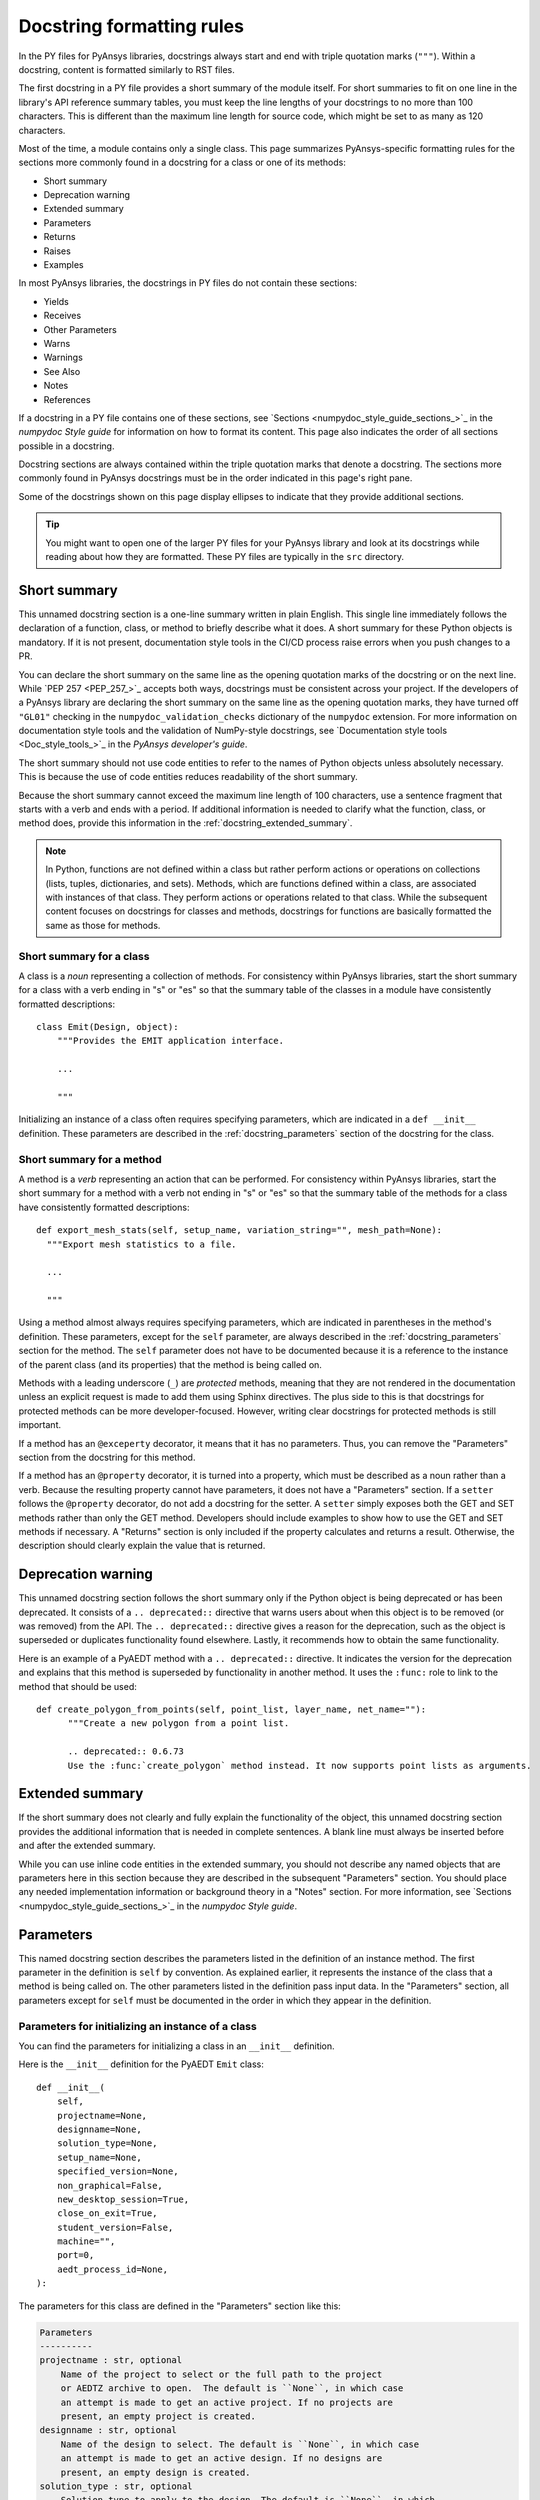 .. _docstring_formatting_rules:

Docstring formatting rules
==========================

In the PY files for PyAnsys libraries, docstrings always start and
end with triple quotation marks (``"""``). Within a docstring, content is
formatted similarly to RST files.

The first docstring in a PY file provides a short summary of the module
itself. For short summaries to fit on one line in the library's API reference
summary tables, you must keep the line lengths of your docstrings
to no more than 100 characters. This is different than the maximum line length
for source code, which might be set to as many as 120 characters.


Most of the time, a module contains only a single class. This page summarizes
PyAnsys-specific formatting rules for the sections more commonly found in a
docstring for a class or one of its methods:

- Short summary
- Deprecation warning
- Extended summary
- Parameters
- Returns
- Raises
- Examples

In most PyAnsys libraries, the docstrings in PY files do not contain these sections:

- Yields
- Receives
- Other Parameters
- Warns
- Warnings
- See Also
- Notes
- References

If a docstring in a PY file contains one of these sections,
see `Sections <numpydoc_style_guide_sections_>`_ in the *numpydoc Style guide*
for information on how to format its content. This page also indicates the order
of all sections possible in a docstring.

Docstring sections are always contained within the triple quotation marks that denote
a docstring. The sections more commonly found in PyAnsys docstrings must be in
the order indicated in this page's right pane.

Some of the docstrings shown on this page display ellipses to indicate
that they provide additional sections.


.. tip::
  You might want to open one of the larger PY files for your PyAnsys library
  and look at its docstrings while reading about how they are formatted. These
  PY files are typically in the ``src`` directory.


Short summary
-------------

This unnamed docstring section is a one-line summary written in plain English. This
single line immediately follows the declaration of a function, class, or method to
briefly describe what it does. A short summary for these Python objects is mandatory.
If it is not present, documentation style tools in the CI/CD process raise errors
when you push changes to a PR.

You can declare the short summary on the same line as the opening quotation marks
of the docstring or on the next line. While `PEP 257 <PEP_257_>`_ accepts both ways,
docstrings must be consistent across your project. If the developers of a PyAnsys
library are declaring the short summary on the same line as the opening quotation marks,
they have turned off ``"GL01"`` checking in the ``numpydoc_validation_checks`` dictionary
of the ``numpydoc`` extension. For more information on documentation style tools and the
validation of NumPy-style docstrings, see `Documentation style tools <Doc_style_tools_>`_
in the *PyAnsys developer's guide*.

The short summary should not use code entities to refer to the names of Python
objects unless absolutely necessary. This is because the use of code entities
reduces readability of the short summary.

Because the short summary cannot exceed the maximum line length of 100 characters,
use a sentence fragment that starts with a verb and ends with a period. If additional
information is needed to clarify what the function, class, or method does, provide
this information in the :ref:`docstring_extended_summary`.

.. note::
   In Python, functions are not defined within a class but rather perform actions or
   operations on collections (lists, tuples, dictionaries, and sets). Methods, which
   are functions defined within a class, are associated with instances of that class.
   They perform actions or operations related to that class. While the subsequent content
   focuses on docstrings for classes and methods, docstrings for functions are
   basically formatted the same as those for methods.

Short summary for a class
~~~~~~~~~~~~~~~~~~~~~~~~~

A class is a *noun* representing a collection of methods. For consistency within PyAnsys libraries,
start the short summary for a class with a verb ending in "s" or "es" so that the summary table
of the classes in a module have consistently formatted descriptions::

    class Emit(Design, object):
        """Provides the EMIT application interface.

        ...

        """

Initializing an instance of a class often requires specifying parameters, which are indicated
in a ``def __init__`` definition. These parameters are described in the :ref:`docstring_parameters`
section of the docstring for the class.

Short summary for a method
~~~~~~~~~~~~~~~~~~~~~~~~~~

A method is a *verb* representing an action that can be performed. For consistency
within PyAnsys libraries, start the short summary for a method with a verb not ending
in "s" or "es" so that the summary table of the methods for a class have consistently
formatted descriptions::

  def export_mesh_stats(self, setup_name, variation_string="", mesh_path=None):
    """Export mesh statistics to a file.

    ...

    """

Using a method almost always requires specifying parameters, which are indicated in parentheses
in the method's definition. These parameters, except for the ``self`` parameter, are always described
in the :ref:`docstring_parameters` section for the method. The ``self`` parameter does not have to
be documented because it is a reference to the instance of the parent class (and its properties)
that the method is being called on.

Methods with a leading underscore (``_``) are *protected* methods, meaning that they are not
rendered in the documentation unless an explicit request is made to add them using Sphinx
directives. The plus side to this is that docstrings for protected methods can be more
developer-focused. However, writing clear docstrings for protected methods is still
important.

If a method has an ``@exceperty`` decorator, it means that it has no parameters. Thus,
you can remove the "Parameters" section from the docstring for this method.

If a method has an ``@property`` decorator, it is turned into a property, which must be described
as a noun rather than a verb. Because the resulting property cannot have parameters, it does
not have a "Parameters" section. If a ``setter`` follows the ``@property`` decorator, do not
add a docstring for the setter. A ``setter`` simply exposes both the GET and SET methods rather
than only the GET method. Developers should include examples to show how to use the GET and SET
methods if necessary. A "Returns" section is only included if the property calculates
and returns a result. Otherwise, the description should clearly explain the value that
is returned.

Deprecation warning
-------------------

This unnamed docstring section follows the short summary only if the Python object is being
deprecated or has been deprecated. It consists of a ``.. deprecated::`` directive that warns
users about when this object is to be removed (or was removed) from the API. The
``.. deprecated::`` directive gives a reason for the deprecation, such as the
object is superseded or duplicates functionality found elsewhere. Lastly, it recommends
how to obtain the same functionality.

Here is an example of a PyAEDT method with a ``.. deprecated::`` directive. It indicates
the version for the deprecation and explains that this method is superseded by functionality
in another method. It uses the ``:func:`` role to link to the method that should be used::

  def create_polygon_from_points(self, point_list, layer_name, net_name=""):
        """Create a new polygon from a point list.

        .. deprecated:: 0.6.73
        Use the :func:`create_polygon` method instead. It now supports point lists as arguments.

.. _docstring_extended_summary:

Extended summary
----------------

If the short summary does not clearly and fully explain the functionality of the object,
this unnamed docstring section provides the additional information that is needed in
complete sentences. A blank line must always be inserted before and after the extended
summary.

While you can use inline code entities in the extended summary, you should not describe
any named objects that are parameters here in this section because they are described in
the subsequent "Parameters" section. You should place any needed implementation information
or background theory in a "Notes" section. For more information, see
`Sections <numpydoc_style_guide_sections_>`_ in the *numpydoc Style guide*.

.. _docstring_parameters:

Parameters
----------

This named docstring section describes the parameters listed in the definition
of an instance method. The first parameter in the definition is ``self`` by convention.
As explained earlier, it represents the instance of the class that a method is being
called on. The other parameters listed in the definition pass input data. In the "Parameters"
section, all parameters except for ``self`` must be documented in the order in which they appear
in the definition.

Parameters for initializing an instance of a class
~~~~~~~~~~~~~~~~~~~~~~~~~~~~~~~~~~~~~~~~~~~~~~~~~~

You can find the parameters for initializing a class in an ``__init__`` definition.

Here is the ``__init__`` definition for the PyAEDT ``Emit`` class::

  def __init__(
      self,
      projectname=None,
      designname=None,
      solution_type=None,
      setup_name=None,
      specified_version=None,
      non_graphical=False,
      new_desktop_session=True,
      close_on_exit=True,
      student_version=False,
      machine="",
      port=0,
      aedt_process_id=None,
  ):

.. _docstring_parameters_optional_usage:

The parameters for this class are defined in the "Parameters" section like this:

.. code-block:: rst

  Parameters
  ----------
  projectname : str, optional
      Name of the project to select or the full path to the project
      or AEDTZ archive to open.  The default is ``None``, in which case
      an attempt is made to get an active project. If no projects are
      present, an empty project is created.
  designname : str, optional
      Name of the design to select. The default is ``None``, in which case
      an attempt is made to get an active design. If no designs are
      present, an empty design is created.
  solution_type : str, optional
      Solution type to apply to the design. The default is ``None``, in which
      case the default type is applied.
  setup_name : str, optional
      Name of the setup to use as the nominal. The default is ``None``, in
      which case the active setup is used or nothing is used.
  specified_version : str, optional
      Version of AEDT to use. The default is ``None``, in which case
      the active setup is used or the latest installed version is
      used.
  non_graphical : bool, optional
      Whether to launch AEDT in non-graphical mode. The default
      is ``False``, in which case AEDT is launched in graphical mode.
      This parameter is ignored when a script is launched within AEDT.
  new_desktop_session : bool, optional
      Whether to launch an instance of AEDT in a new thread, even if
      another instance of the ``specified_version`` is active on the
      machine. The default is ``True``.
  close_on_exit : bool, optional
      Whether to release AEDT on exit. The default is ``False``.
  student_version : bool, optional
      Whether to start the AEDT student version. The default is ``False``.
  machine : str, optional
      Machine name to connect the desktop session to. The default is ``""``.
      This parameter works only in AEDT 2022 R2 or later. The remote server
      must be up and running with the ``ansysedt.exe -grpcsrv portnum``
      command. If the machine is ``"localhost"``, the server also starts
      if it is not present.
  port : int, optional
      Port number for starting the desktop communication on an already
      existing server. The default is ``0``. This parameter is ignored when
      creating a server and works only in AEDT 2022 R2 or later. The
      remote server must be up and running with the ``ansysedt.exe -grpcsrv portnum``
      command.
  aedt_process_id : int, optional
      Process ID for the instance of AEDT to point PyAEDT at. The default is
      ``None``. This parameter is only used when ``new_desktop_session = False``.

Parameters for a function or method
~~~~~~~~~~~~~~~~~~~~~~~~~~~~~~~~~~~

.. vale off

You can find the parameters for a function or method in parentheses in its definition
(function signature). Here is the definition for the ``add_sweep`` method in the PyAEDT
:file:`SolveSetup.py` file::

  @pyaedt_function_handler()
  def add_sweep(self, sweepname=None, sweeptype="Interpolating"):

.. vale on

The parameters for this method are defined in the "Parameters" section like this:

.. code-block:: rst

  Parameters
  ----------
  sweepname : str, optional
      Name of the sweep. The default is ``None``.
  sweeptype : str, optional
      Type of the sweep. The default is ``"Interpolating"``.


For the first parameter, the behavior that occurs when the default of ``None`` is used
is unclear. For the second parameter, no options other than the default are given.
Because the goal is to have well written and consistently formatted docstrings, when
submitting suggested changes in a PR, you would want to add comments like these to the
parameter descriptions:

- For the ``sweepname`` parameter, what behavior occurs when the default of
  ``None`` is used?
- For the ``sweeptype`` parameter, what are all the options so that they
  can be listed in the description alphabetically in either a sentence or itemized list?

For information on making a comment when reviewing a PR, see :ref:`add_comment_on_line`.

Parameter formatting
~~~~~~~~~~~~~~~~~~~~

The first line for each parameter provides the name and data type and indicates
if specifying a value is optional. Always follow the parameter name with a space,
a colon, and a space. Next, specify the data type of the parameter, being as precise
as possible.

Parameter data types
^^^^^^^^^^^^^^^^^^^^

The preceding examples show the ``str``, ``bool``, ``int``, and ``list`` data types.
Additional common data types include ``float``, ``dict``, and ``tuple``. For more
information, see :ref:`py_file_primitive_data_types` and :ref:`py_file_collections`.
Because your PyAnsys project might support other data types, consult with your developers
before making any changes to them.

Here are some guidelines to follow when specifying the one or more data types that a parameter
supports as inputs:

- For a parameter with a numerical default, let the developer set the data type. While
  it seems intuitive that a numerical default with a decimal point is a float, a float value
  might accept an integer (and vice versa).

- When the code shows that a parameter is being converted to a string with ``str(rjc)``, the
  data type can be a string, float, or integer. You can format these multiple data types as
  indicated in the next bullet.

- When a parameter supports multiple data types, place the word "or" between each type::

    isconvergence : bool or str or list

Optional parameters
^^^^^^^^^^^^^^^^^^^

A parameter is optional if a default is shown in the definition. If no value is programmatically
specified for the parameter, the default is used. PyAnsys libraries use two different methods
for providing the default for an optional parameter.

In the PY files for most projects, the data type is followed by a comma and ``optional``, which is
the method used in the two "Parameters" sections shown earlier. Following the short summary of the
parameter, a complete sentence then provides the default.

However, recent extension enhancements support placing the default after the data type, which
eliminates the need for a sentence indicating what the default is (unless the behavior that occurs
when this default is used is unclear). Here is a "Parameters" section that uses this second method:

  .. code-block:: rst

    Parameters
    ----------
    port : int, default: -1
        Port to use for communication.
    open_new_instance : bool, default: True
        Whether to open a new instance. When ``False``, try to connect to an existing instance
        using the URL specified by the ``url`` parameter.
    enable_exceptions : bool, default: True
        Whether to show Motor-CAD communication errors as Python exceptions.
    enable_success_variable : bool, default: False
        Whether Motor-CAD methods return a success variable (first object in tuple).
    reuse_parallel_instances : bool, default: False
        Whether to reuse MotorCAD instances when running in parallel. When ``True``,
        you must free instances after use.
    url: str, default: ""
        Full URL for the Motor-CAD connection if connecting to an existing Motor-CAD
        instance.

Projects using the older ``optional`` method might eventually want to migrate to this newer
method to reduce the length of many of their parameter descriptions.

Parameter descriptions
^^^^^^^^^^^^^^^^^^^^^^

When writing the description for a parameter, always follow these rules, referring
back to them as needed:

- Indent the parameter's short summary and all subsequent sentences four spaces.

- For the short summary, use a sentence fragment that omits a leading article
  (such as "A," "An," or "The") and conclude this fragment with a period. Although omitting the
  article contradicts the `Articles <Google_dev_doc_articles_>`_ guideline in the
  *Google developer documentation style guide*, removing them at the beginning of short summaries
  here and in other docstring sections ensures that the first word is an important descriptor.

- End the short summary (and complete sentences) with prepositions if it improves readability.
  For example, "Frequency to set the adaptive convergence at" is more readable than
  "Frequency at which to set the adaptive convergence."

- After the short summary, use complete sentences, including articles, to provide additional
  information.

- When a sentence is used to specify the default, this sentence should immediately follow the
  short summary. If other possible options are not evident, begin the next sentence with an
  "Options are" phrase and then specify all options, including the default, in alphabetical
  order. If there are many options, consider formatting the options in a bulleted list. Or,
  in situations where listing specific options is not practical or necessary, format the
  parameter description similarly to this one::

    unit : str, optional
        Unit of the frequency. For example, ``"GHz"`` or ``"MHz"``. The default is ``"GHz"``.

- When specifying the default for a string parameter, surround the default in both
  double backticks (:code:`\`\``) and double quotation marks (``"``)::

    The default is ``"0.5cm"``.

- When the default for a string parameter is ``None``, surround the default only in
  double backticks because ``None`` has programmatic meaning and is not a string value.
  ``None`` represents the absence of a value or a null value. Thus, the sentence
  indicating this default usually requires a non-restrictive "in which case" clause that
  explains the behavior that occurs when ``None`` is used. Many examples of using an
  "in which case`` clause appear in the "Parameters" section shown earlier for
  the PyAEDT ``Emit`` class.

- Start the description for a Boolean parameter with a "Whether to" phrase and surround
  the default in only double backticks because ``True`` and ``False`` have programmatic
  meaning and are not string values::

    include_signal : bool, optional
        Whether to generate extended signal nets. The default is ``True``.

  Do not include "or not" in the description because the true or false nature of a Boolean
  parameter makes this obvious. If the default for the Boolean parameter does not clearly
  describe the behavior that occurs, follow the default with a non-restrictive "in which case"
  clause that explains the behavior::

    non_graphical : bool, optional
      Whether to launch AEDT in non-graphical mode. The default is ``False``,
      in which case AEDT is launched in graphical mode. This parameter is
      ignored when a script is launched within AEDT.

- Enclose all code entities in double backticks. If you surround a code entity in only a single
  backtick (:code:`\``), it is incorrectly rendered in italics in the documentation.

- Use the present tense for verbs. Occurrences of "will" cause `Vale <Vale_>`_ to
  raise warnings about not using phrases expressing future actions.

- When documenting variable length positional or keyword arguments, leave the leading single
  asterisk (``*``) or double asterisks  (``**``) in front of their names::

    *args : tuple
        Additional arguments to pass as keyword arguments.
    **kwargs : dict, optional
        Extra arguments to the ``metric`` parameter. For a list of all possible arguments,
        see the ``metric`` documentation.

Returns
-------

The docstring for a class should not have a named "Returns" section because it is assumed that
a class always returns an instance of itself. If a class has a "Returns`` section, you can
remove it from the docstring.

In Python, a method decorator is a function that can be used to modify or extend the behavior of
a method in a class without changing the method's source code. Method decorators are typically
applied to methods using the ``@`` symbol followed by the decorator function's name. They are
usually defined separately from the class and are often used to wrap or modify the method that
they decorate.

When a function or method has no decorator, the vanilla implementation of a Python method is
being used, which means that the function or method has no return value. (While there is actually
a return value of ``None``, this is something that you do not document.) For such methods, you
can remove the "Returns" section from their docstrings.

When a function returns one or more values, the "Returns" section must provide the
data type and a description for each value returned.

When only a non-Boolean value is returned, format the "Returns" like this:

.. code-block:: rst

  Returns
  -------
  int
      Port being used for communication.


When only a Boolean value is returned, format the "Returns" section like this:

.. code-block:: rst

  Returns
  -------
  bool
      ``True`` when successful, ``False`` when failed.

When a method has an ``@exceperty`` decorator, it always returns a Boolean value. Thus,
format the ``Returns`` section for such a method as shown in the preceding example.

When multiple values are returned, format the "Returns" section like the "Parameters"
section:

.. code-block:: rst

  Returns
  -------
  err_code : int
      Non-zero value that indicates an error code or ``0`` on success.
  err_msg : str or None
      Human-readable error message, or ``None`` on success.

Raises
------

This named docstring section is optional. It lists the errors that can be raised and explains when
they are raised. While many PyAnsys libraries do not include a "Raises" section in their docstrings,
including this section can be valuable for users.

.. code-block:: rst

  Raises
  ------
  RuntimeError
      If the name given is not the name of an existing result set and a current result
      set already exists.

Examples
--------

This named section is optional but strongly recommended. The one or more interactive examples placed
in this section demonstrate usage. They do not provide a testing framework. Those types of tests
are typically placed in the ``tests`` directory. For more information, see `Testing <dev_guide_testing_>`_
in the *PyAnsys developer's guide*.

According to documentation published by the Python organization, the `doctest <doctest_>`_ module executes
the examples in the "Examples" section of the docstring to verify that they work.

Place any description of what the example code demonstrates immediately after the ``Examples`` section
heading. Follow this description with a blank line. Then, precede each line of code with three right
carats (``>>>``) to render them in a code block.

Use blank lines to separate comments from lines of code. Also use blank lines
to separate multiple code examples.

Here is an "Examples" section for the ``element_dot`` method in PyDPF-Core:

.. code-block:: python

  Examples
  --------
  Compute the element-wise dot product.

  >>> from ansys.dpf import core as dpf
  >>> import numpy as np
  >>> data = np.random.random((10, 3))
  >>> field_a = dpf.field_from_array(data)
  >>> field_b = dpf.field_from_array(data)
  >>> fout = dpf.help.element_dot(field_a, field_b)
  >>> fout.shape
  10

  >>> # Numpy equivalent
  >>> arr_a = np.random.random((10, 3))
  >>> arr_b = np.random.random((10, 3))
  >>> edot = np.sum(arr_a*arr_b, 1)
  >>> edot.shape
  (10,)

The returned value for this example is ``10``. If you are writing an example and want to test
it locally, you can copy and paste the lines beginning with the three right carats into
JupyterLab and execute them. You can then paste the returned value into the example but
without the three right carats.
